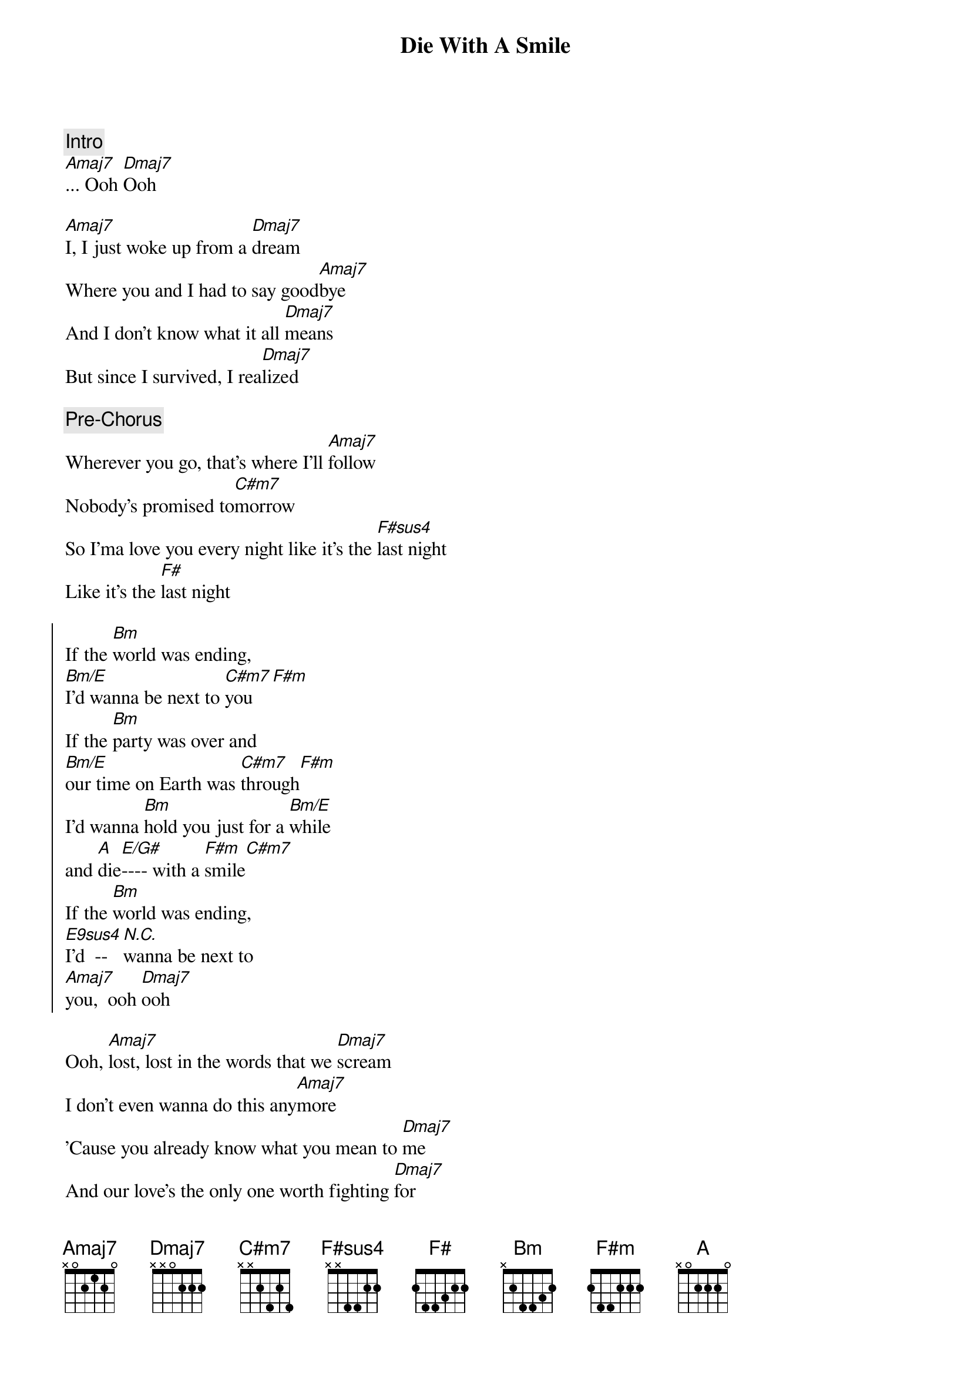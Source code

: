 {title: Die With A Smile}
{artist: Bruno Mars, Lady Gaga}
{key: A}

{comment: Intro}
[Amaj7]... Ooh [Dmaj7]Ooh

{start_of_verse}
[Amaj7]I, I just woke up from a [Dmaj7]dream
Where you and I had to say good[Amaj7]bye
And I don't know what it all [Dmaj7]means
But since I survived, I rea[Dmaj7]lized
{end_of_verse}

{comment: Pre-Chorus}
Wherever you go, that's where I'll [Amaj7]follow
Nobody's promised to[C#m7]morrow
So I'ma love you every night like it's the [F#sus4]last night
Like it's the [F#]last night

{start_of_chorus}
If the [Bm]world was ending, 
[Bm/E]I'd wanna be next to [C#m7]you[F#m]
If the [Bm]party was over and 
[Bm/E]our time on Earth was [C#m7]through[F#m]
I'd wanna [Bm]hold you just for a [Bm/E]while 
and [A]die[E/G#]---- with a [F#m]smile[C#m7]
If the [Bm]world was ending, 
[E9sus4]I'd  --[N.C.]wanna be next to 
[Amaj7]you,  ooh [Dmaj7]ooh
{end_of_chorus}

{start_of_verse}
Ooh, [Amaj7]lost, lost in the words that we [Dmaj7]scream
I don't even wanna do this any[Amaj7]more
'Cause you already know what you mean to [Dmaj7]me
And our love's the only one worth fighting [Dmaj7]for
{end_of_verse}

{comment: Pre-Chorus}
Wherever you go, that's where I'll [Amaj7]follow
Nobody's promised to[C#m7]morrow
So I'ma love you every night like it's the [F#sus4]last night
Like it's the [F#]last night

{start_of_chorus}
If the [Bm]world was ending, 
[Bm/E]I'd wanna be next to [C#m7]you[F#m]
If the [Bm]party was over and 
[Bm/E]our time on Earth was [C#m7]through[F#m]
I'd wanna [Bm]hold you just for a [Bm/E]while 
and [A]die[E/G#]---- with a [F#m]smile[C#m7]
If the [Bm]world was ending, 
[E9sus4]I'd  --[N.C.]wanna be next to 
[Bm]you[Bm/E]
{end_of_chorus}

{comment: Bridge}
Right next to [C#m7]you[F#m]
Next to [Bm]you[Bm/E]
Right next to [C#m7]you,  [F#m]oh-oh

{comment: Interlude}
| Bm9 ... | E13 ... | C#m7 ... | F#m ... |
| Bm9 ... | E13 ... | C#m7 ... | F#m ... |

{start_of_chorus}
If the [Bm]world was ending, 
[Bm/E]I'd wanna be next to [C#m7]you[F#m]
If the [Bm]party was over and 
[Bm/E]our time on Earth was [C#m7]through[F#m]
I'd wanna [Bm]hold you just for a [Bm/E]while 
and [A]die[E/G#]---- with a [F#m]smile[C#m7]
If the [Bm]world was ending, 
[E9sus4]I'd  --[N.C.]wanna be next to 
[Amaj7]you,  ooh [Dmaj7]ooh
{end_of_chorus}

{comment: Outro}
If the [Bm]world was ending,
[Bm/E]I'd wanna be next to [C#m7]you[F#m]
I'd wanna be next to [Amaj7]you